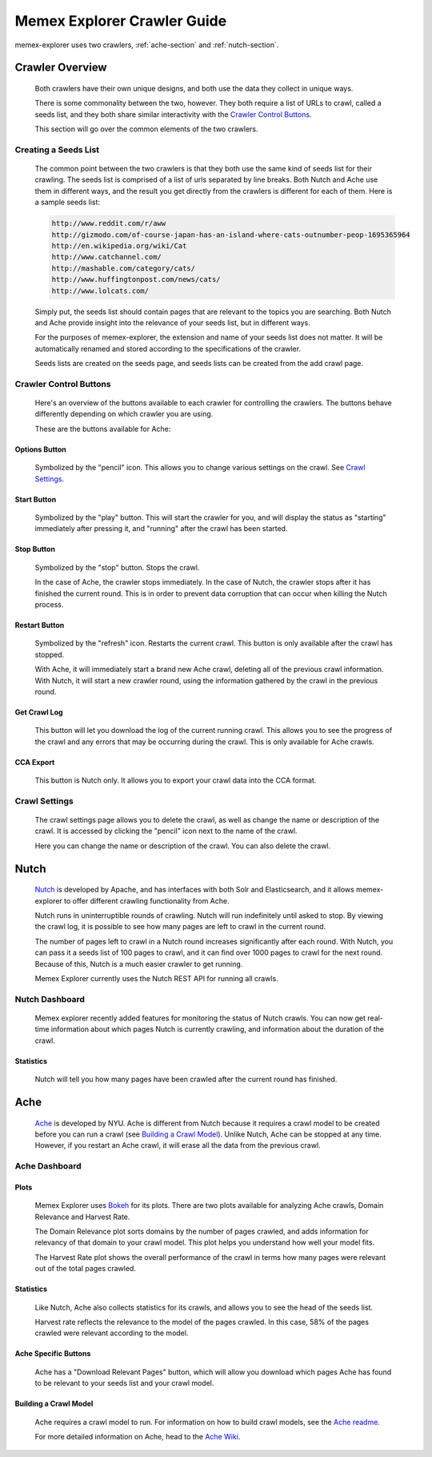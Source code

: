 ############################
Memex Explorer Crawler Guide
############################
memex-explorer uses two crawlers, :ref:`ache-section` and :ref:`nutch-section`.

****************
Crawler Overview
****************
    Both crawlers have their own unique designs, and both use the data they collect in unique ways.

    There is some commonality between the two, however. They both require a list of URLs to crawl, called a seeds list, and they both share similar interactivity with the `Crawler Control Buttons`_.

    This section will go over the common elements of the two crawlers.

Creating a Seeds List
=====================
    The common point between the two crawlers is that they both use the same kind of seeds list for their crawling. The seeds list is comprised of a list of urls separated by line breaks. Both Nutch and Ache use them in different ways, and the result you get directly from the crawlers is different for each of them. Here is a sample seeds list:

    .. code-block:: html

       http://www.reddit.com/r/aww
       http://gizmodo.com/of-course-japan-has-an-island-where-cats-outnumber-peop-1695365964
       http://en.wikipedia.org/wiki/Cat
       http://www.catchannel.com/
       http://mashable.com/category/cats/
       http://www.huffingtonpost.com/news/cats/
       http://www.lolcats.com/

    Simply put, the seeds list should contain pages that are relevant to the topics you are searching. Both Nutch and Ache provide insight into the relevance of your seeds list, but in different ways.

    For the purposes of memex-explorer, the extension and name of your seeds list does not matter. It will be automatically renamed and stored according to the specifications of the crawler. 

    Seeds lists are created on the seeds page, and seeds lists can be created from the add crawl page.

Crawler Control Buttons
=======================
   Here's an overview of the buttons available to each crawler for controlling the crawlers. The buttons behave differently depending on which crawler you are using.

   These are the buttons available for Ache:

.. image:: _static/img/ache-buttons.png

   These are the buttons available for Nutch:

.. image:: _static/img/nutch-buttons.png

Options Button
--------------
    Symbolized by the "pencil" icon. This allows you to change various settings on the crawl. See `Crawl Settings`_.

Start Button
------------
   Symbolized by the "play" button. This will start the crawler for you, and will display the status as "starting" immediately after pressing it, and "running" after the crawl has been started.

Stop Button
-----------
    Symbolized by the "stop" button. Stops the crawl.

    In the case of Ache, the crawler stops immediately. In the case of Nutch, the crawler stops after it has finished the current round. This is in order to prevent data corruption that can occur when killing the Nutch process.

Restart Button
--------------
    Symbolized by the "refresh" icon. Restarts the current crawl. This button is only available after the crawl has stopped.

    With Ache, it will immediately start a brand new Ache crawl, deleting all of the previous crawl information. With Nutch, it will start a new crawler round, using the information gathered by the crawl in the previous round.

Get Crawl Log
-------------
    This button will let you download the log of the current running crawl. This allows you to see the progress of the crawl and any errors that may be occurring during the crawl. This is only available for Ache crawls.

CCA Export
----------

    This button is Nutch only. It allows you to export your crawl data into the CCA format.

Crawl Settings
==============
    The crawl settings page allows you to delete the crawl, as well as change the name or description of the crawl. It is accessed by clicking the "pencil" icon next to the name of the crawl.

    .. image:: _static/img/crawl_settings.png

    Here you can change the name or description of the crawl. You can also delete the crawl.

    .. _nutch-section:

*****
Nutch
*****
    `Nutch <http://nutch.apache.org/>`_ is developed by Apache, and has interfaces with both Solr and Elasticsearch, and it allows memex-explorer to offer different crawling functionality from Ache.

    Nutch runs in uninterruptible rounds of crawling. Nutch will run indefinitely until asked to stop. By viewing the crawl log, it is possible to see how many pages are left to crawl in the current round.

    The number of pages left to crawl in a Nutch round increases significantly after each round. With Nutch, you can pass it a seeds list of 100 pages to crawl, and it can find over 1000 pages to crawl for the next round. Because of this, Nutch is a much easier crawler to get running.

    Memex Explorer currently uses the Nutch REST API for running all crawls.

Nutch Dashboard
=======================
    Memex explorer recently added features for monitoring the status of Nutch crawls. You can now get real-time information about which pages Nutch is currently crawling, and information about the duration of the crawl.

.. image:: _static/img/nutch-dashboard.png

Statistics
----------
    Nutch will tell you how many pages have been crawled after the current round has finished.

.. image:: _static/img/nutch_stats.png

.. _ache-section:

****
Ache
****
    `Ache <https://github.com/ViDA-NYU/ache>`_ is developed by NYU. Ache is different from Nutch because it requires a crawl model to be created before you can run a crawl (see `Building a Crawl Model`_). Unlike Nutch, Ache can be stopped at any time. However, if you restart an Ache crawl, it will erase all the data from the previous crawl.

Ache Dashboard
======================
.. image:: _static/img/ache-dashboard.png

.. image:: _static/img/ache_stats.png

Plots
-----
    Memex Explorer uses `Bokeh <http://bokeh.pydata.org/en/latest/>`_ for its plots. There are two plots available for analyzing Ache crawls, Domain Relevance and Harvest Rate.

    The Domain Relevance plot sorts domains by the number of pages crawled, and adds information for relevancy of that domain to your crawl model. This plot helps you understand how well your model fits.

    The Harvest Rate plot shows the overall performance of the crawl in terms how many pages were relevant out of the total pages crawled.

Statistics
----------
    Like Nutch, Ache also collects statistics for its crawls, and allows you to see the head of the seeds list.

    Harvest rate reflects the relevance to the model of the pages crawled. In this case, 58% of the pages crawled were relevant according to the model.

Ache Specific Buttons
---------------------
    Ache has a "Download Relevant Pages" button, which will allow you download which pages Ache has found to be relevant to your seeds list and your crawl model.

Building a Crawl Model
----------------------
    Ache requires a crawl model to run. For information on how to build crawl models, see the `Ache readme <https://github.com/ViDA-NYU/ache/blob/master/README.md>`_.

    For more detailed information on Ache, head to the `Ache Wiki <https://github.com/ViDA-NYU/ache/wiki>`_.
